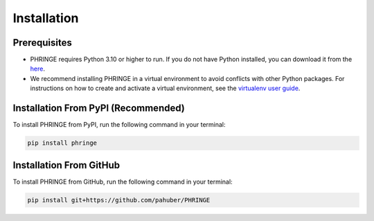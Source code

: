 .. _installation:

Installation
============

Prerequisites
-------------

* PHRINGE requires Python 3.10 or higher to run. If you do not have Python installed, you can download it from the `here <https://www.python.org/downloads/>`_.
* We recommend installing PHRINGE in a virtual environment to avoid conflicts with other Python packages. For instructions on how to create and activate a virtual environment, see the `virtualenv user guide <https://virtualenv.pypa.io/en/latest/user_guide.html>`_.

.. _pip_install:

Installation From PyPI (Recommended)
------------------------------------

To install PHRINGE from PyPI, run the following command in your terminal:

.. code-block:: console

    pip install phringe

Installation From GitHub
------------------------
To install PHRINGE from GitHub, run the following command in your terminal:

.. code-block:: console

    pip install git+https://github.com/pahuber/PHRINGE


